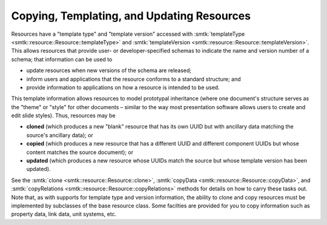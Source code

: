 .. _smtk-resource-copy-template-update:

Copying, Templating, and Updating Resources
===========================================

Resources have a "template type" and "template version"
accessed with :smtk:`templateType <smtk::resource::Resource::templateType>`
and :smtk:`templateVersion <smtk::resource::Resource::templateVersion>`.
This allows resources that provide user- or developer-specified schemas to indicate
the name and version number of a schema; that information can be used to

* update resources when new versions of the schema are released;
* inform users and applications that the resource conforms to a standard structure; and
* provide information to applications on how a resource is intended to be used.

This template information allows resources to model prototypal inheritance
(where one document's structure serves as the "theme" or "style" for other documents –
similar to the way most presentation software allows users to create and edit slide styles).
Thus, resources may be

* **cloned** (which produces a new "blank" resource that has its own UUID but with
  ancillary data matching the source's ancillary data); or
* **copied** (which produces a new resource that has a different UUID and different
  component UUIDs but whose content matches the source document); or
* **updated** (which produces a new resource whose UUIDs match the source but whose
  template version has been updated).

See the :smtk:`clone <smtk::resource::Resource::clone>`, :smtk:`copyData <smtk::resource::Resource::copyData>`,
and :smtk:`copyRelations <smtk::resource::Resource::copyRelations>` methods for details on how to carry
these tasks out.
Note that, as with supports for template type and version information, the ability to clone
and copy resources must be implemented by subclasses of the base resource class.
Some facilties are provided for you to copy information such as property data, link data,
unit systems, etc.
